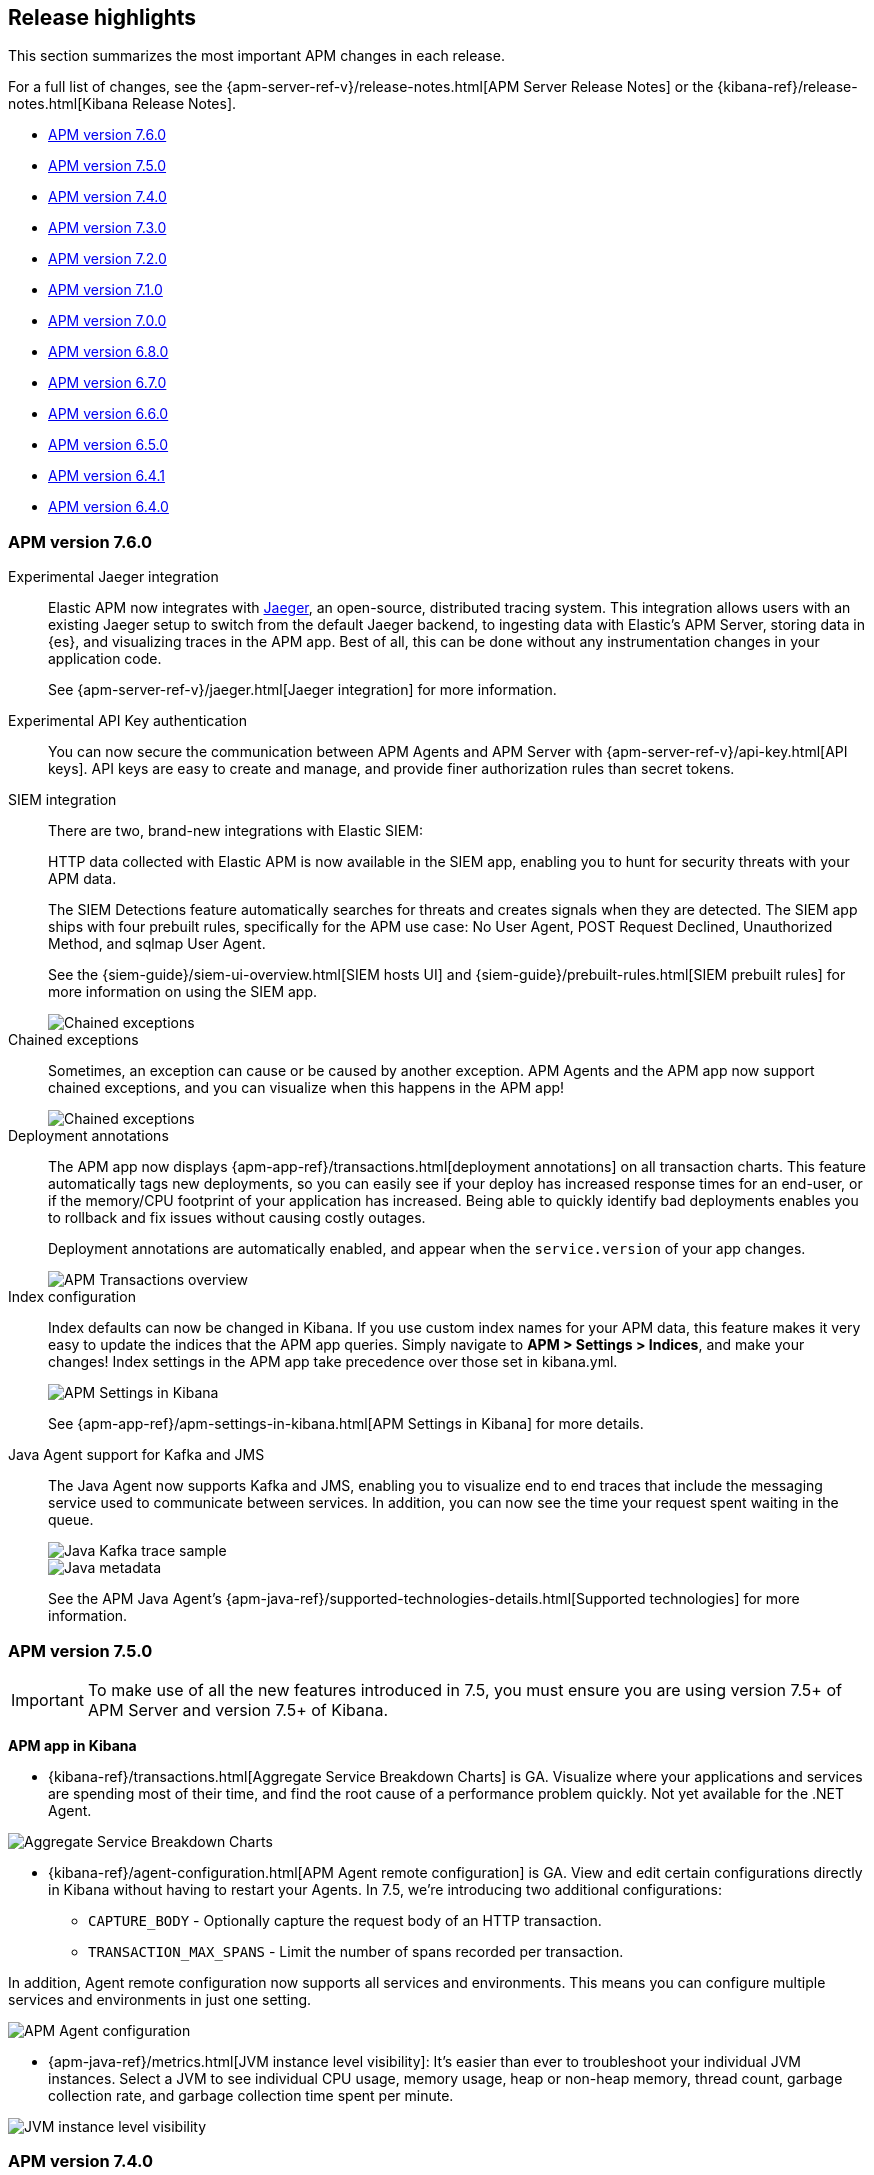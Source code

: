[[apm-release-notes]]
== Release highlights

This section summarizes the most important APM changes in each release.

For a full list of changes, see the
{apm-server-ref-v}/release-notes.html[APM Server Release Notes] or the
{kibana-ref}/release-notes.html[Kibana Release Notes].

* <<release-highlights-7.6.0>>
* <<release-highlights-7.5.0>>
* <<release-highlights-7.4.0>>
* <<release-highlights-7.3.0>>
* <<release-highlights-7.2.0>>
* <<release-highlights-7.1.0>>
* <<release-highlights-7.0.0>>
* <<release-highlights-6.8.0>>
* <<release-notes-6.7.0>>
* <<release-notes-6.6.0>>
* <<release-notes-6.5.0>>
* <<release-notes-6.4.1>>
* <<release-notes-6.4.0>>

//NOTE: The notable-highlights tagged regions are re-used in the
//Installation and Upgrade Guide
// tag::notable-v8-highlights[]

// end::notable-v8-highlights[]

[[release-highlights-7.6.0]]
=== APM version 7.6.0

// tag::notable-v76-highlights[]
Experimental Jaeger integration::

Elastic APM now integrates with https://www.jaegertracing.io/[Jaeger], an open-source, distributed tracing system.
This integration allows users with an existing Jaeger setup to switch from the default Jaeger backend,
to ingesting data with Elastic's APM Server, storing data in {es}, and visualizing traces in the APM app.
Best of all, this can be done without any instrumentation changes in your application code.
+
See {apm-server-ref-v}/jaeger.html[Jaeger integration] for more information.

Experimental API Key authentication::

You can now secure the communication between APM Agents and APM Server with
{apm-server-ref-v}/api-key.html[API keys].
API keys are easy to create and manage, and provide finer authorization rules than secret tokens. 

SIEM integration::

There are two, brand-new integrations with Elastic SIEM:
+
HTTP data collected with Elastic APM is now available in the SIEM app,
enabling you to hunt for security threats with your APM data.
+
The SIEM Detections feature automatically searches for threats and creates signals when they are detected.
The SIEM app ships with four prebuilt rules, specifically for the APM use case: No User Agent, POST Request Declined, Unauthorized Method, and sqlmap User Agent.
+
See the {siem-guide}/siem-ui-overview.html[SIEM hosts UI] and {siem-guide}/prebuilt-rules.html[SIEM prebuilt rules]
for more information on using the SIEM app.
+
[role="screenshot"]
image::images/siem-apm-integration.png[Chained exceptions]

Chained exceptions::

Sometimes, an exception can cause or be caused by another exception.
APM Agents and the APM app now support chained exceptions,
and you can visualize when this happens in the APM app!
+
[role="screenshot"]
image::images/chained-exceptions.png[Chained exceptions]

Deployment annotations::

The APM app now displays {apm-app-ref}/transactions.html[deployment annotations] on all transaction charts.
This feature automatically tags new deployments, so you can easily see if your deploy has increased response times
for an end-user, or if the memory/CPU footprint of your application has increased.
Being able to quickly identify bad deployments enables you to rollback and fix issues without causing costly outages.
+
Deployment annotations are automatically enabled, and appear when the `service.version` of your app changes.
+
[role="screenshot"]
image::images/apm-transactions-overview.png[APM Transactions overview]

Index configuration::

Index defaults can now be changed in Kibana.
If you use custom index names for your APM data, this feature makes it very easy to update the indices that the APM app queries.
Simply navigate to *APM > Settings > Indices*, and make your changes!
Index settings in the APM app take precedence over those set in kibana.yml.
+
[role="screenshot"]
image::images/apm-settings-kib.png[APM Settings in Kibana]
+
See {apm-app-ref}/apm-settings-in-kibana.html[APM Settings in Kibana] for more details.

Java Agent support for Kafka and JMS::

The Java Agent now supports Kafka and JMS,
enabling you to visualize end to end traces that include the messaging service used to communicate between services.
In addition, you can now see the time your request spent waiting in the queue.
+
[role="screenshot"]
image::images/java-kafka.png[Java Kafka trace sample]
+
[role="screenshot"]
image::images/java-metadata.png[Java metadata]
+
See the APM Java Agent's {apm-java-ref}/supported-technologies-details.html[Supported technologies] for more information.
// end::notable-v76-highlights[]

[[release-highlights-7.5.0]]
=== APM version 7.5.0

// tag::notable-v75-highlights[]

IMPORTANT: To make use of all the new features introduced in 7.5,
you must ensure you are using version 7.5+ of APM Server and version 7.5+ of Kibana.

*APM app in Kibana*

* {kibana-ref}/transactions.html[Aggregate Service Breakdown Charts] is GA.
Visualize where your applications and services are spending most of their
time, and find the root cause of a performance problem quickly.
Not yet available for the .NET Agent.

[role="screenshot"]
image::images/breakdown-release-notes.png[Aggregate Service Breakdown Charts]

* {kibana-ref}/agent-configuration.html[APM Agent remote configuration] is GA.
View and edit certain configurations directly in Kibana without having to restart your Agents.
In 7.5, we're introducing two additional configurations:
** `CAPTURE_BODY` - Optionally capture the request body of an HTTP transaction.
** `TRANSACTION_MAX_SPANS` - Limit the number of spans recorded per transaction.

In addition, Agent remote configuration now supports all services and environments.
This means you can configure multiple services and environments in just one setting.

[role="screenshot"]
image::images/remote-config-release-notes.png[APM Agent configuration]

* {apm-java-ref}/metrics.html[JVM instance level visibility]:
It's easier than ever to troubleshoot your individual JVM instances.
Select a JVM to see individual CPU usage, memory usage, heap or non-heap memory,
thread count, garbage collection rate, and garbage collection time spent per minute.

[role="screenshot"]
image::images/jvm-release-notes.png[JVM instance level visibility]

// end::notable-v75-highlights[]

[[release-highlights-7.4.0]]
=== APM version 7.4.0

// tag::notable-v74-highlights[]

*APM app in Kibana*

* {kibana-ref}/filters.html#contextual-filters[Contextual filters]:
Explore your APM data in new ways with our new local filters.
With just a click, you can filter your transactions by type, result, host name, and/or agent name.

[role="screenshot"]
image::images/structured-filters.jpg[Structured filters in the APM UI]

* {kibana-ref}/transactions.html#rum-transaction-overview[Geo-location performance visualization chart]:
Visualize performance information about your end users'
experience based on their geo-location.

[role="screenshot"]
image::images/geo-location.jpg[Geo-location visualization]

*APM Agents*

* {apm-overview-ref-v}/observability-integrations.html[Log integration]:
Navigate from a distributed trace to any relevant logs -- without using trace context -- via the APM app.
* {apm-rum-ref}/angular-integration.html[RUM Angular instrumentation]:
Out of the box Angular instrumentation is here!
Instrument your single page applications written in Angular.js without the need to manually create or rename transactions.
* https://github.com/elastic/java-ecs-logging[JAVA ECS Logging library]:
Easily convert your logs to ECS-compatible JSON without creating an additional pipeline.
* {apm-dotnet-ref}/supported-technologies.html[.NET agent full framework support]:
Out of the box instrumentation for the .NET framework.
Say goodbye to APIs, your ASP.NET web applications are now plug and play ready with Elastic APM.

// end::notable-v74-highlights[]

[[release-highlights-7.3.0]]
=== APM version 7.3.0

// tag::notable-v73-highlights[]

[discrete]
==== Elastic APM .NET Agent GA

https://github.com/elastic/apm-agent-dotnet/[Elastic APM agent for .NET] is now
generally available! The .NET Agent adds automatic instrumentation for ASP.NET
Core 2.x+ and Entity Framework Core 2.x+, while also providing a
{apm-dotnet-ref}/public-api.html[Public API] for the .NET agent that will allow
you to instrument any .NET custom application code.

[discrete]
==== Aggregate service breakdown charts

beta[] In addition to the transaction duration and throughput charts, the 7.3
release adds aggregated service breakdown charts for services. These charts help
you visualize where your application and services are spending most of their
time, allowing you to get to the root cause of a performance problem quickly.
These charts are available in Beta with support for certain APM agents:

* Java added[1.8.0]
* Go added[1.5.0]
* Node.js added[2.13.0]
* Python added[5.0.0]

[role="screenshot"]
image::images/apm-highlight-breakdown-charts.png[Aggregate service breakdown charts]

[discrete]
==== Agent sample rate configuration from APM UI

beta[] Configuring sampling rate for your services is a whole lot easier with this
release. The new settings page now lets you view and configure the sampling rate
for your services from within the APM UI without restarting them. To learn more
about this configuration, see
{kibana-ref}/agent-configuration.html[APM Agent configuration].

[role="screenshot"]
image::images/apm-highlight-sample-rate.png[APM sample rate configuration in Kibana]

[discrete]
==== React support for Single Page Applications 

The 7.3 release also brings a lot of exciting changes to the Real User
Monitoring (RUM) agent. We have furthered our support of Single Page
Applications (SPA). You can now use the RUM agent to instrument your SPA written
in React.js without the need to manually create or rename transactions. For
more information, see {apm-rum-ref}/react-integration.html[React integration].

[discrete]
===== APM RUM integration with Elastic Maps

This release also makes both the geo-ip and user-agent modules enabled by
default, which makes it easier for you to integrate with
https://www.elastic.co/products/maps[Maps] so you can better understand the
performance of your RUM applications.

[role="screenshot"]
image::images/apm-highlight-rum-maps.png[APM sample rate configuration in Kibana]

// end::notable-v73-highlights[]

[[release-highlights-7.2.0]]
=== APM version 7.2.0

[float]
==== New features

*APM Server*

* Added support for {apm-server-ref-v}/ilm.html[index lifecycle management (ILM)]:
ILM enables you to automate how you want to manage your indices over time,
by automating rollovers to a new index when the existing index reaches a specified size or age.
* Added Geo-IP processing to the default ingest pipeline:
Pipelines are still disabled by default, but activation now includes a new Geo-IP pipeline.
The Geo-IP pipeline takes an extracted IP address from RUM events and stores it in the `client.geo` field.
This makes it much easier to use location data in Kibana's Visualize maps and Maps app directly:

[role="screenshot"]
image::images/kibana-geo-data.png[Kibana maps app]

*APM UI*

* APM + Uptime integration: APM transactions now include links to the Uptime UI when data is available.
* Added a global filter for {kibana-ref}/filters.html#environment-selector[service environments]:
You can now easily name and switch between environments in the APM UI.
* Added support for {kibana-ref}/metrics.html[agent specific metrics]:
Java is the first to get custom metrics in the APM UI, with more agents to follow.

[[release-highlights-7.1.0]]
=== APM version 7.1.0

No new features.


[[release-highlights-7.0.0]]
=== APM version 7.0.0

[float]
==== Breaking Changes

See <<breaking-7.0.0>>

[float]
==== New features

*APM UI*

* Added support for frozen indices.

[[release-highlights-6.8.0]]
=== APM version 6.8.0

No new features.

[[release-notes-6.7.0]]
=== APM version 6.7.0

No new features.

[[release-notes-6.6.0]]
=== APM version 6.6.0

[float]
==== New features

* Elastic APM agents now automatically record certain <<metrics,infrastructure and application metrics>>.
* Elastic APM agents support the W3C Trace Context.
All agents now have <<opentracing,OpenTracing compatible bridges>>.
* <<distributed-tracing,Distributed tracing>> is generally available.

[[release-notes-6.5.0]]
=== APM version 6.5.0

[float]
==== New features

Elastic APM now enables {apm-overview-ref-v}/distributed-tracing.html[distributed tracing].

*APM Server*

* Intake protocol v2 with distributed tracing support
* Ingest node pipeline registration and use when ingesting documents
* apm-server monitoring

*APM UI*

* Distributed tracing UI
* Monitoring UI for apm-server

*APM agents*

* Intake protocol v2 with distributed tracing support in all Elastic agents
* Java is now GA
* Go is now GA
* Python switched to contextvars instead of thread locals for context tracking in Python 3.7
* Node added support for Restify Framework, dropped support for Node.js 4 and 9

[[release-notes-6.4.1]]
=== APM version 6.4.1

[float]
==== Bug Fixes
Changes introduced in 6.4.0 potentially caused an empty APM Kibana UI.
This happened in case the APM Server was using an outdated configuration file, not configured to index events into separate indices. 
To fix this, the APM Kibana UI now falls back to use `apm-*` as default indices to query.
Users can still leverage separate indices for queries by overriding the default values described in {kibana-ref}/apm-settings-kb.html[Kibana APM settings].


[[release-notes-6.4.0]]
=== APM version 6.4.0

[float]
==== Breaking changes

See <<breaking-6.4.0>>.

[float]
==== New features

*APM Server*

* Logstash output
* Kafka output


*APM UI*

* Query bar
* Machine Learning integration: Anomaly detection on service response times
* Kibana objects (index pattern, dashboards, etc.) can now be imported via the Kibana setup instructions


*APM agents*

* RUM is now GA
* Ruby is now GA
* Java is now Beta
* Go is now Beta
* Python added instrumentation for Cassandra, PyODBC and PyMSSQL
* Node.js added instrumentation for Cassandra and broader MySQL support

